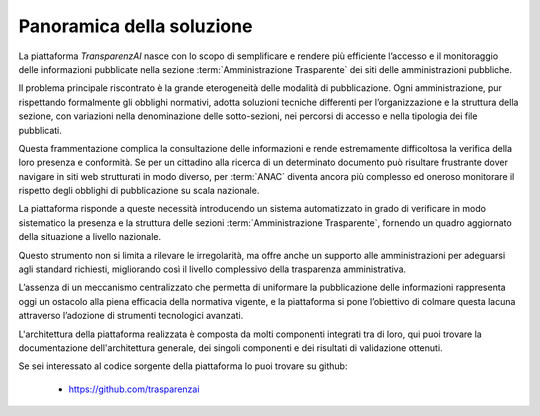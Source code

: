 Panoramica della soluzione
==========================

La piattaforma *TransparenzAI* nasce con lo scopo di semplificare e rendere
più efficiente l’accesso e il monitoraggio delle informazioni pubblicate 
nella sezione :term:`Amministrazione Trasparente` dei siti delle amministrazioni pubbliche. 

Il problema principale riscontrato è la grande eterogeneità delle modalità di
pubblicazione. Ogni amministrazione, pur rispettando formalmente gli obblighi
normativi, adotta soluzioni tecniche differenti per l’organizzazione e la 
struttura della sezione, con variazioni nella denominazione delle 
sotto-sezioni, nei percorsi di accesso e nella tipologia dei file pubblicati. 

Questa frammentazione complica la consultazione delle informazioni e rende 
estremamente difficoltosa la verifica della loro presenza e conformità. 
Se per un cittadino alla ricerca di un determinato documento può risultare
frustrante dover navigare in siti web strutturati in modo diverso, per :term:`ANAC`
diventa ancora più complesso ed oneroso monitorare il rispetto degli obblighi
di pubblicazione su scala nazionale.

La piattaforma risponde a queste necessità introducendo un sistema 
automatizzato in grado di verificare in modo sistematico la presenza e la
struttura delle sezioni :term:`Amministrazione Trasparente`, fornendo un quadro
aggiornato della situazione a livello nazionale. 

Questo strumento non si limita a rilevare le irregolarità, ma offre anche un
supporto alle amministrazioni per adeguarsi agli standard richiesti,
migliorando così il livello complessivo della trasparenza amministrativa. 

L’assenza di un meccanismo centralizzato che permetta di uniformare la
pubblicazione delle informazioni rappresenta oggi un ostacolo alla piena
efficacia della normativa vigente, e la piattaforma si pone l’obiettivo
di colmare questa lacuna attraverso l’adozione di strumenti tecnologici
avanzati.

L'architettura della piattaforma realizzata è composta da molti componenti
integrati tra di loro, qui puoi trovare la documentazione dell'architettura
generale, dei singoli componenti e dei risultati di validazione ottenuti.

Se sei interessato al codice sorgente della piattaforma lo puoi trovare su
github:

  * https://github.com/trasparenzai
